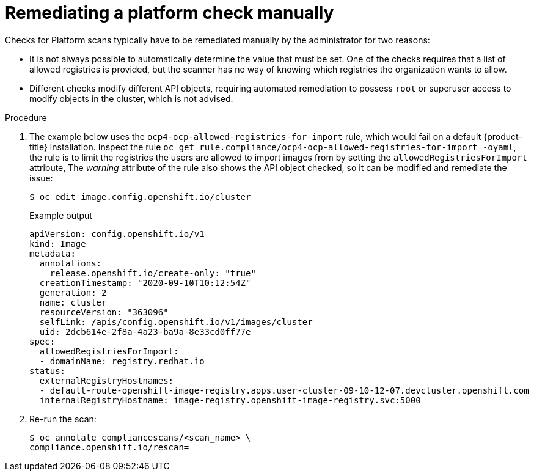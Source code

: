 // Module included in the following assemblies:
//
// * security/compliance_operator/compliance-operator-remediation.adoc

[id="compliance-manual_{context}"]
= Remediating a platform check manually

Checks for Platform scans typically have to be remediated manually by the administrator for two reasons:

* It is not always possible to automatically determine the value that must be set. One of the checks requires that a list of allowed registries is provided, but the scanner has no way of knowing which registries the organization wants to allow.

* Different checks modify different API objects, requiring automated remediation to possess `root` or superuser access to modify objects in the cluster, which is not advised.

.Procedure
. The example below uses the `ocp4-ocp-allowed-registries-for-import` rule, which would fail on a default {product-title} installation. Inspect the rule `oc get rule.compliance/ocp4-ocp-allowed-registries-for-import -oyaml`, the rule is to limit the registries the users are allowed to import images from by setting the `allowedRegistriesForImport` attribute, The _warning_ attribute of the rule also shows the API object checked, so it can be modified and remediate the issue:
+
[source,terminal]
----
$ oc edit image.config.openshift.io/cluster
----
+
.Example output
[source,yaml]
----
apiVersion: config.openshift.io/v1
kind: Image
metadata:
  annotations:
    release.openshift.io/create-only: "true"
  creationTimestamp: "2020-09-10T10:12:54Z"
  generation: 2
  name: cluster
  resourceVersion: "363096"
  selfLink: /apis/config.openshift.io/v1/images/cluster
  uid: 2dcb614e-2f8a-4a23-ba9a-8e33cd0ff77e
spec:
  allowedRegistriesForImport:
  - domainName: registry.redhat.io
status:
  externalRegistryHostnames:
  - default-route-openshift-image-registry.apps.user-cluster-09-10-12-07.devcluster.openshift.com
  internalRegistryHostname: image-registry.openshift-image-registry.svc:5000
----

. Re-run the scan:
+
[source,terminal]
----
$ oc annotate compliancescans/<scan_name> \
compliance.openshift.io/rescan=
----
